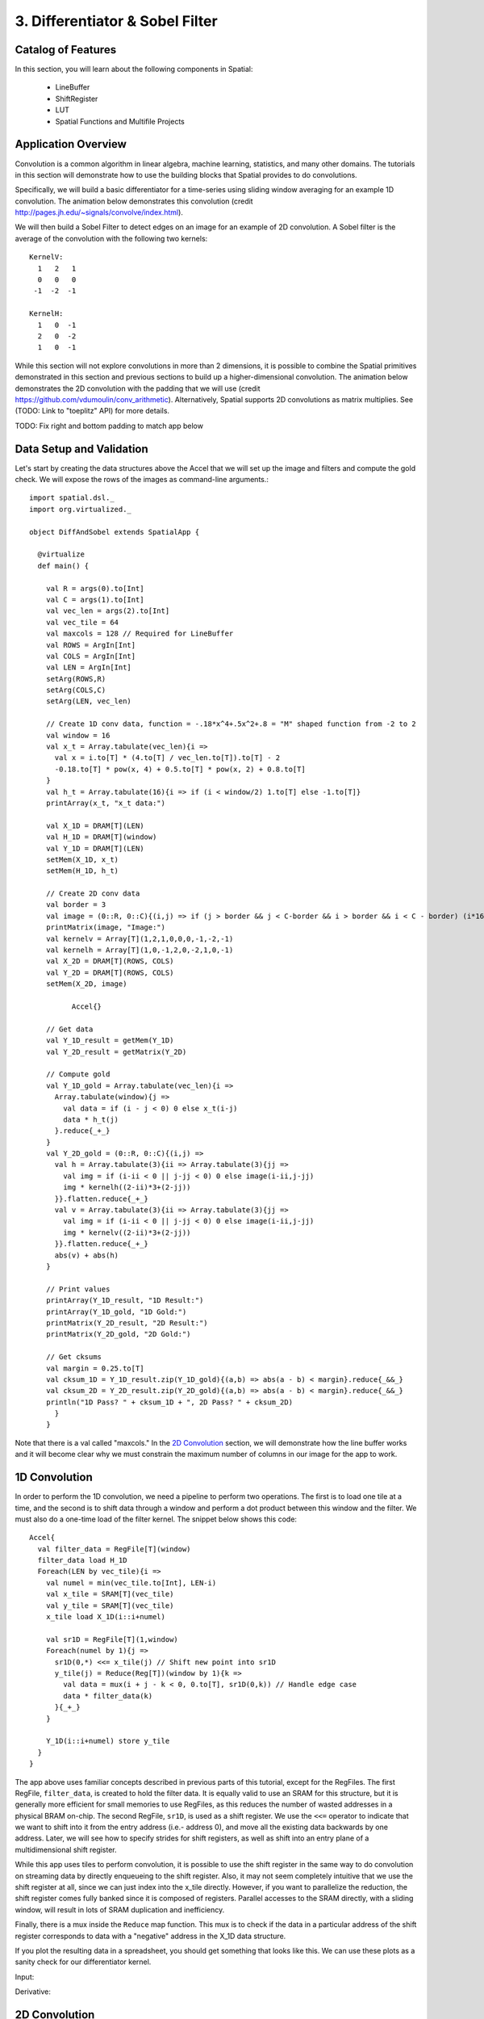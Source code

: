 3. Differentiator & Sobel Filter
================================


Catalog of Features
-------------------

In this section, you will learn about the following components in Spatial:

 - LineBuffer 
 
 - ShiftRegister
 
 - LUT

 - Spatial Functions and Multifile Projects

Application Overview
--------------------

Convolution is a common algorithm in linear algebra, machine learning,
statistics, and many other domains.  The tutorials in this section will
demonstrate how to use the building blocks that Spatial provides to do
convolutions.

Specifically, we will build a basic differentiator for a time-series
using sliding window averaging for an example 1D convolution.  The animation below
demonstrates this convolution (credit http://pages.jh.edu/~signals/convolve/index.html).

.. image:: conv1d.gif
   :scale: 35 %

We will then build a Sobel Filter to detect edges on an image for an example of 2D convolution.
A Sobel filter is the average of the convolution with the following two kernels::

    KernelV:
      1   2   1 
      0   0   0 
     -1  -2  -1

    KernelH:
      1   0  -1 
      2   0  -2 
      1   0  -1


While this section will not explore convolutions in more than 2 dimensions,
it is possible to combine the Spatial primitives demonstrated in this section and previous
sections to build up a higher-dimensional convolution.  The animation below demonstrates
the 2D convolution with the padding that we will use (credit https://github.com/vdumoulin/conv_arithmetic).
Alternatively, Spatial supports 2D convolutions as matrix multiplies.  See (TODO: Link to "toeplitz" API) for more details.

.. image:: conv2d.gif
    :scale: 50 %

TODO: Fix right and bottom padding to match app below

Data Setup and Validation
-------------------------

Let's start by creating the data structures above the Accel that we will set up the image and
filters and compute the gold check. We will expose the rows of the images as command-line arguments.::
	
    import spatial.dsl._
    import org.virtualized._

    object DiffAndSobel extends SpatialApp {

      @virtualize
      def main() {

        val R = args(0).to[Int]
        val C = args(1).to[Int]
        val vec_len = args(2).to[Int]
        val vec_tile = 64
        val maxcols = 128 // Required for LineBuffer
        val ROWS = ArgIn[Int]
        val COLS = ArgIn[Int]
        val LEN = ArgIn[Int]
        setArg(ROWS,R)
        setArg(COLS,C)
        setArg(LEN, vec_len)

        // Create 1D conv data, function = -.18*x^4+.5x^2+.8 = "M" shaped function from -2 to 2
        val window = 16
        val x_t = Array.tabulate(vec_len){i => 
          val x = i.to[T] * (4.to[T] / vec_len.to[T]).to[T] - 2
          -0.18.to[T] * pow(x, 4) + 0.5.to[T] * pow(x, 2) + 0.8.to[T]
        }
        val h_t = Array.tabulate(16){i => if (i < window/2) 1.to[T] else -1.to[T]}
        printArray(x_t, "x_t data:")

        val X_1D = DRAM[T](LEN)
        val H_1D = DRAM[T](window)
        val Y_1D = DRAM[T](LEN)
        setMem(X_1D, x_t)
        setMem(H_1D, h_t)

        // Create 2D conv data
        val border = 3
        val image = (0::R, 0::C){(i,j) => if (j > border && j < C-border && i > border && i < C - border) (i*16).to[T] else 0.to[T]}
        printMatrix(image, "Image:")
        val kernelv = Array[T](1,2,1,0,0,0,-1,-2,-1)
        val kernelh = Array[T](1,0,-1,2,0,-2,1,0,-1)
        val X_2D = DRAM[T](ROWS, COLS)
        val Y_2D = DRAM[T](ROWS, COLS)
        setMem(X_2D, image)

	      Accel{}

        // Get data
        val Y_1D_result = getMem(Y_1D)
        val Y_2D_result = getMatrix(Y_2D)
  
        // Compute gold
        val Y_1D_gold = Array.tabulate(vec_len){i => 
          Array.tabulate(window){j => 
            val data = if (i - j < 0) 0 else x_t(i-j)
            data * h_t(j)
          }.reduce{_+_}
        }
        val Y_2D_gold = (0::R, 0::C){(i,j) => 
          val h = Array.tabulate(3){ii => Array.tabulate(3){jj => 
            val img = if (i-ii < 0 || j-jj < 0) 0 else image(i-ii,j-jj)
            img * kernelh((2-ii)*3+(2-jj))
          }}.flatten.reduce{_+_}
          val v = Array.tabulate(3){ii => Array.tabulate(3){jj => 
            val img = if (i-ii < 0 || j-jj < 0) 0 else image(i-ii,j-jj)
            img * kernelv((2-ii)*3+(2-jj))
          }}.flatten.reduce{_+_}
          abs(v) + abs(h)
        }

        // Print values
        printArray(Y_1D_result, "1D Result:")
        printArray(Y_1D_gold, "1D Gold:")
        printMatrix(Y_2D_result, "2D Result:")
        printMatrix(Y_2D_gold, "2D Gold:")
  
        // Get cksums
        val margin = 0.25.to[T]
        val cksum_1D = Y_1D_result.zip(Y_1D_gold){(a,b) => abs(a - b) < margin}.reduce{_&&_}
        val cksum_2D = Y_2D_result.zip(Y_2D_gold){(a,b) => abs(a - b) < margin}.reduce{_&&_}
        println("1D Pass? " + cksum_1D + ", 2D Pass? " + cksum_2D)
	  }
	}

Note that there is a val called "maxcols."  In the `2D Convolution`_ section, we will demonstrate how the line buffer works
and it will become clear why we must constrain the maximum number of columns in our image for the app to work.


1D Convolution
--------------

In order to perform the 1D convolution, we need a pipeline to perform two operations.  The first
is to load one tile at a time, and the second is to shift data through a window and perform
a dot product between this window and the filter.  We must also do a one-time load of the 
filter kernel.  The snippet below shows this code::

		Accel{
		  val filter_data = RegFile[T](window)
		  filter_data load H_1D
		  Foreach(LEN by vec_tile){i => 
		    val numel = min(vec_tile.to[Int], LEN-i)
		    val x_tile = SRAM[T](vec_tile)
		    val y_tile = SRAM[T](vec_tile)
		    x_tile load X_1D(i::i+numel)
		  
		    val sr1D = RegFile[T](1,window)
		    Foreach(numel by 1){j =>
		      sr1D(0,*) <<= x_tile(j) // Shift new point into sr1D
		      y_tile(j) = Reduce(Reg[T])(window by 1){k => 
		        val data = mux(i + j - k < 0, 0.to[T], sr1D(0,k)) // Handle edge case
		        data * filter_data(k)
		      }{_+_}
		    }
		
		    Y_1D(i::i+numel) store y_tile
		  }
		}

The app above uses familiar concepts described in previous parts of this tutorial, except for
the RegFiles.  The first RegFile, ``filter_data``, is created to hold the filter data.  It is
equally valid to use an SRAM for this structure, but it is generally more efficient for small
memories to use RegFiles, as this reduces the number of wasted addresses in a physical BRAM on-chip.
The second RegFile, ``sr1D``, is used as a shift register.  We use the ``<<=`` operator to indicate that
we want to shift into it from the entry address (i.e.- address 0), and move all the existing data backwards by
one address.  Later, we will see how to specify strides for shift registers, as well as shift into an entry
plane of a multidimensional shift register.  

While this app uses tiles to perform convolution, it is possible to use the shift register in the same way
to do convolution on streaming data by directly enqueueing to the shift register. Also, it may not seem
completely intuitive that we use the shift register at all, since we can just index into the x_tile directly. However,
if you want to parallelize the reduction, the shift register comes fully banked since it is composed of registers.
Parallel accesses to the SRAM directly, with a sliding window, will result in lots of SRAM duplication and inefficiency.

Finally, there is a mux inside the ``Reduce`` map function.  This mux is to check if the data in a particular
address of the shift register corresponds to data with a "negative" address in the X_1D data structure.  

If you plot the resulting data in a spreadsheet, you should get something that looks like this.  We can use these
plots as a sanity check for our differentiator kernel. 

Input:

.. image:: fcn.png
   :scale: 35 %


Derivative:

.. image:: deriv.png
   :scale: 35 %


2D Convolution
--------------

Now we will focus on the Sobel filter that will perform a 2D convolution.  First, we will introduce a LineBuffer
memory structure.  A LineBuffer is a special case on an N-buffered 1D SRAM exposed to the user.  It allows
one or more rows of DRAM to be buffered into on-chip memory while previous rows can be accessed in a logically-rotating 
way.  A LineBuffer is generally coupled with a shift register, and the animation below shows the specific
usage of this pair in this tutorial.

.. image:: lbsr.gif

Note that in the last frame, the "buffer" row of the line buffer contains row 7 of the image.  This is because
this line buffer is physically implemented with four SRAMs and uses access redirection to create the logical
behavior shown in the animation.  After the last row is loaded and we drain the last frame, the buffers inside
the line buffer will rotate but no new line will fill the buffer SRAM, leaving behind the data from row 7 even
though it will not get used in this particular case.  The Spatial compiler will also determine how to bank and
duplicate the SRAMs that compose the line buffer automatically, should you choose to have a strided convolution.

It is also possible now to see why we must set a hard cap on the number of columns in the image if we are to
use the line buffer - shift register combination.  The logic that handles the rotation of the line buffer rows
is tied to the controller hierarchy that manages the writes and reads about the line buffer.  If we were to try 
to tile this operation along the columns, then our line buffer would load one tile of the row into the buffer,
while row 0 of the line buffer would contain the previous part of that row.  This splitting of a single line
is semantically incorrect for convolution.

For this 2D convolution, we also introduce the lookup table (LUT).  This is a read-only memory whose values are 
known at compile time.  It is implemented using registers and muxes to index into it.

The snippet below shows how to generate an accel that performs the operations shown above::

	Accel {
      val lb = LineBuffer[T](3, maxcols)
      val sr = RegFile[T](3, 3)
      val kernelH = LUT[T](3,3)(1.to[T], 2.to[T], 1.to[T],
                                0.to[T], 0.to[T], 0.to[T],
                               -1.to[T],-2.to[T],-1.to[T])
      val kernelV = LUT[T](3,3)(1.to[T], 0.to[T], -1.to[T],
                                2.to[T], 0.to[T], -2.to[T],
                                1.to[T], 0.to[T], -1.to[T])
      val lineout = SRAM[T](maxcols)
      Foreach(ROWS by 1){row =>
        lb load X_2D(row, 0::COLS) 
        Foreach(COLS by 1){j => 
          Foreach(3 by 1 par 3){i => sr(i,*) <<= lb(i,j)}
          val accumH = Reduce(Reg[T](0.to[T]))(3 by 1, 3 by 1){(ii,jj) => 
            val img = if (row - 2 + ii.to[Int] < 0 || j.to[Int] - 2 + jj.to[Int] < 0) 0.to[T] else sr(ii, 2 - jj)
            img * kernelH(ii,jj)
          }{_+_}
          val accumV = Reduce(Reg[T](0.to[T]))(3 by 1, 3 by 1){(ii,jj) => 
            val img = if (row - 2 + ii.to[Int] < 0 || j.to[Int] - 2 + jj.to[Int] < 0) 0.to[T] else sr(ii, 2 - jj)
            img * kernelV(ii,jj)
          }{_+_}
          lineout(j) = abs(accumV.value) + abs(accumH.value)
        }
        Y_2D(row, 0::COLS) store lineout
      }
	}

It is possible to improve the performance of this algorithm using parallelization.  However, we leave this as an exercise to the user
or direct the user to some example apps written in the spatial-apps repository.  While parallelizing every loop will speed up this
algorithm, some loops will give incorrect results if parallelized while others will maintain the correct result if extra code is 
added to handle the edge cases appropriately



Spatial Functions and Multifile
-------------------------------

Sometimes complicated apps can get very cluttered inside the Accel block so you will want
to break your app into multiple functions, possibly across multiple files.  Now we will aim
to create the following Accel block, where the method calls are defined in a separate file::

    Accel{
      Conv1D(Y_1D, X_1D, H_1D, window, vec_tile) // Output DRAM, Input Data, Kernel
      Sobel2D(Y_2D, X_2D, maxcols)              // Output DRAM, Input Image
    }

We can write the functions used above as follows::

    @virtualize
    def Conv1D[T:Type:Num](output: DRAM1[T], 
                        input: DRAM1[T],
                        filter: DRAM1[T],
                        window: scala.Int, vec_tile: scala.Int): Unit = {

        val filter_data = RegFile[T](window)
        filter_data load filter
        Foreach(input.size by vec_tile){i => 
          val numel = min(vec_tile.to[Int], input.size-i)
          val x_tile = SRAM[T](vec_tile)
          val y_tile = SRAM[T](vec_tile)
          x_tile load input(i::i+numel)
        
          val sr1D = RegFile[T](1,window)
          Foreach(numel by 1){j =>
            sr1D(0,*) <<= x_tile(j) // Shift new point into sr1D
            y_tile(j) = Reduce(Reg[T])(window by 1){k => 
              val data = mux(i + j - k < 0, 0.to[T], sr1D(0,k)) // Handle edge case
              data * filter_data(k)
            }{_+_}
          }
      
          output(i::i+numel) store y_tile
        }
    }


    @virtualize
    def Sobel2D[T:Type:Num](output: DRAM2[T], 
                            input: DRAM2[T], maxcols: scala.Int): Unit = {

        val lb = LineBuffer[T](3, maxcols)
        val sr = RegFile[T](3, 3)
        val kernelH = LUT[T](3,3)(1.to[T], 2.to[T], 1.to[T],
                                  0.to[T], 0.to[T], 0.to[T],
                                 -1.to[T],-2.to[T],-1.to[T])
        val kernelV = LUT[T](3,3)(1.to[T], 0.to[T], -1.to[T],
                                  2.to[T], 0.to[T], -2.to[T],
                                  1.to[T], 0.to[T], -1.to[T])
        val lineout = SRAM[T](maxcols)
        Foreach(input.rows by 1){row =>
          lb load input(row, 0::input.cols) 
          Foreach(input.cols by 1){j => 
            Foreach(3 by 1 par 3){i => sr(i,*) <<= lb(i,j)}
            val accumH = Reduce(Reg[T](0.to[T]))(3 by 1, 3 by 1){(ii,jj) => 
              val img = if (row - 2 + ii.to[Int] < 0 || j.to[Int] - 2 + jj.to[Int] < 0) 0.to[T] else sr(ii, 2 - jj)
              img * kernelH(ii,jj)
            }{_+_}
            val accumV = Reduce(Reg[T](0.to[T]))(3 by 1, 3 by 1){(ii,jj) => 
              val img = if (row - 2 + ii.to[Int] < 0 || j.to[Int] - 2 + jj.to[Int] < 0) 0.to[T] else sr(ii, 2 - jj)
              img * kernelV(ii,jj)
            }{_+_}
            lineout(j) = abs(accumV.value) + abs(accumH.value)
          }
          output(row, 0::input.cols) store lineout
        }
    }


Notice that instead of using the input arguments, ``ROWS``, ``COLS``, and ``LEN``, we can use
properties defined on the DRAMs directly.

You can place these functions anywhere inside of your DiffAndSobel object.  If you want to place them
inside of a separate file entirely, then you simply need to make the `trait` that contains the method
definitions extend SpatialApp, and then have the next file create an `object` that extends the first trait::

    // File1.scala
    import org.virtualized._
    import spatial.dsl._

    object AccelFile extends FunctionsFile {
      
      @virtualize
      def main() {
        Accel {
           FunctionsFile.fcn_call()
        }
    }

    --------------------------------

    // File2.scala
    import org.virtualized._
    import spatial.dsl._

    trait FunctionsFile extends SpatialApp{
      
      @virtualize
      def fcn_call() {/* do things */}

    }


Final Code
----------

Below is the final code for a single-file, functionized version of the two convolutions discussed in this
tutorial.  See the @HelloWorld page for a refresher on how to compile and test.::

    import spatial.dsl._
    import org.virtualized._

    object DiffAndSobel extends SpatialApp {

        @virtualize
        def Conv1D[T:Type:Num](output: DRAM1[T], 
                            input: DRAM1[T],
                            filter: DRAM1[T],
                            window: scala.Int, vec_tile: scala.Int): Unit = {

            val filter_data = RegFile[T](window)
            filter_data load filter
            Foreach(input.size by vec_tile){i => 
              val numel = min(vec_tile.to[Int], input.size-i)
              val x_tile = SRAM[T](vec_tile)
              val y_tile = SRAM[T](vec_tile)
              x_tile load input(i::i+numel)
            
              val sr1D = RegFile[T](1,window)
              Foreach(numel by 1){j =>
                sr1D(0,*) <<= x_tile(j) // Shift new point into sr1D
                y_tile(j) = Reduce(Reg[T])(window by 1){k => 
                  val data = mux(i + j - k < 0, 0.to[T], sr1D(0,k)) // Handle edge case
                  data * filter_data(k)
                }{_+_}
              }
          
              output(i::i+numel) store y_tile
            }
        }


        @virtualize
        def Sobel2D[T:Type:Num](output: DRAM2[T], 
                                input: DRAM2[T], maxcols: scala.Int): Unit = {

            val lb = LineBuffer[T](3, maxcols)
            val sr = RegFile[T](3, 3)
            val kernelH = LUT[T](3,3)(1.to[T], 2.to[T], 1.to[T],
                                      0.to[T], 0.to[T], 0.to[T],
                                     -1.to[T],-2.to[T],-1.to[T])
            val kernelV = LUT[T](3,3)(1.to[T], 0.to[T], -1.to[T],
                                      2.to[T], 0.to[T], -2.to[T],
                                      1.to[T], 0.to[T], -1.to[T])
            val lineout = SRAM[T](maxcols)
            Foreach(input.rows by 1){row =>
              lb load input(row, 0::input.cols) 
              Foreach(input.cols by 1){j => 
                Foreach(3 by 1 par 3){i => sr(i,*) <<= lb(i,j)}
                val accumH = Reduce(Reg[T](0.to[T]))(3 by 1, 3 by 1){(ii,jj) => 
                  val img = if (row - 2 + ii.to[Int] < 0 || j.to[Int] - 2 + jj.to[Int] < 0) 0.to[T] else sr(ii, 2 - jj)
                  img * kernelH(ii,jj)
                }{_+_}
                val accumV = Reduce(Reg[T](0.to[T]))(3 by 1, 3 by 1){(ii,jj) => 
                  val img = if (row - 2 + ii.to[Int] < 0 || j.to[Int] - 2 + jj.to[Int] < 0) 0.to[T] else sr(ii, 2 - jj)
                  img * kernelV(ii,jj)
                }{_+_}
                lineout(j) = abs(accumV.value) + abs(accumH.value)
              }
              output(row, 0::input.cols) store lineout
            }
        }


        @virtualize
        def main() {

          type T = FixPt[TRUE,_16,_16]

          val R = args(0).to[Int]
          val C = args(1).to[Int]
          val vec_len = args(2).to[Int]
          val vec_tile = 64
          val maxcols = 128 // Required for LineBuffer
          val ROWS = ArgIn[Int]
          val COLS = ArgIn[Int]
          val LEN = ArgIn[Int]
          setArg(ROWS,R)
          setArg(COLS,C)
          setArg(LEN, vec_len)

          // Create 1D conv data, function = -.18*x^4+.5x^2+.8 = "M" shaped function from -2 to 2
          val window = 16
          val x_t = Array.tabulate(vec_len){i => 
            val x = i.to[T] * (4.to[T] / vec_len.to[T]).to[T] - 2
            println(" x " + x)
            -0.18.to[T] * pow(x, 4) + 0.5.to[T] * pow(x, 2) + 0.8.to[T]
          }
          val h_t = Array.tabulate(16){i => if (i < window/2) 1.to[T] else -1.to[T]}
          printArray(x_t, "x_t data:")

          val X_1D = DRAM[T](LEN)
          val H_1D = DRAM[T](window)
          val Y_1D = DRAM[T](LEN)
          setMem(X_1D, x_t)
          setMem(H_1D, h_t)

          // Create 2D conv data
          val border = 3
          val image = (0::R, 0::C){(i,j) => if (j > border && j < C-border && i > border && i < C - border) (i*16).to[T] else 0.to[T]}
          printMatrix(image, "image: ")
          val kernelv = Array[T](1,2,1,0,0,0,-1,-2,-1)
          val kernelh = Array[T](1,0,-1,2,0,-2,1,0,-1)
          val X_2D = DRAM[T](ROWS, COLS)
          val Y_2D = DRAM[T](ROWS, COLS)
          setMem(X_2D, image)

          Accel{
            Conv1D(Y_1D, X_1D, H_1D)
            Sobel2D(Y_2D, X_2D)
          }

          // Get data
          val Y_1D_result = getMem(Y_1D)
          val Y_2D_result = getMatrix(Y_2D)

          // Compute gold
          val Y_1D_gold = Array.tabulate(vec_len){i => 
            Array.tabulate(window){j => 
              val data = if (i - j < 0) 0 else x_t(i-j)
              data * h_t(j)
            }.reduce{_+_}
          }
          val Y_2D_gold = (0::R, 0::C){(i,j) => 
            val h = Array.tabulate(3){ii => Array.tabulate(3){jj => 
              val img = if (i-ii < 0 || j-jj < 0) 0 else image(i-ii,j-jj)
              img * kernelh((2-ii)*3+(2-jj))
            }}.flatten.reduce{_+_}
            val v = Array.tabulate(3){ii => Array.tabulate(3){jj => 
              val img = if (i-ii < 0 || j-jj < 0) 0 else image(i-ii,j-jj)
              img * kernelv((2-ii)*3+(2-jj))
            }}.flatten.reduce{_+_}
            abs(v) + abs(h)
          }

          // Print values
          printArray(Y_1D_result, "1D Result:")
          printArray(Y_1D_gold, "1D Gold:")
          printMatrix(Y_2D_result, "2D Result:")
          printMatrix(Y_2D_gold, "2D Gold:")

          // Get cksums
          val margin = 0.25.to[T]
          val cksum_1D = Y_1D_result.zip(Y_1D_gold){(a,b) => abs(a - b) < margin}.reduce{_&&_}
          val cksum_2D = Y_2D_result.zip(Y_2D_gold){(a,b) => abs(a - b) < margin}.reduce{_&&_}
          println("1D Pass? " + cksum_1D + ", 2D Pass? " + cksum_2D)
      }
    }